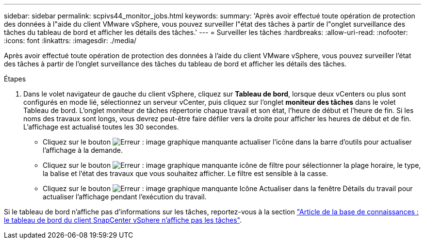 ---
sidebar: sidebar 
permalink: scpivs44_monitor_jobs.html 
keywords:  
summary: 'Après avoir effectué toute opération de protection des données à l"aide du client VMware vSphere, vous pouvez surveiller l"état des tâches à partir de l"onglet surveillance des tâches du tableau de bord et afficher les détails des tâches.' 
---
= Surveiller les tâches
:hardbreaks:
:allow-uri-read: 
:nofooter: 
:icons: font
:linkattrs: 
:imagesdir: ./media/


[role="lead"]
Après avoir effectué toute opération de protection des données à l'aide du client VMware vSphere, vous pouvez surveiller l'état des tâches à partir de l'onglet surveillance des tâches du tableau de bord et afficher les détails des tâches.

.Étapes
. Dans le volet navigateur de gauche du client vSphere, cliquez sur *Tableau de bord*, lorsque deux vCenters ou plus sont configurés en mode lié, sélectionnez un serveur vCenter, puis cliquez sur l'onglet *moniteur des tâches* dans le volet Tableau de bord.
L'onglet moniteur de tâches répertorie chaque travail et son état, l'heure de début et l'heure de fin. Si les noms des travaux sont longs, vous devrez peut-être faire défiler vers la droite pour afficher les heures de début et de fin. L'affichage est actualisé toutes les 30 secondes.
+
** Cliquez sur le bouton image:scpivs44_image36.png["Erreur : image graphique manquante"] actualiser l'icône dans la barre d'outils pour actualiser l'affichage à la demande.
** Cliquez sur le bouton image:scpivs44_image41.png["Erreur : image graphique manquante"] icône de filtre pour sélectionner la plage horaire, le type, la balise et l'état des travaux que vous souhaitez afficher. Le filtre est sensible à la casse.
** Cliquez sur le bouton image:scpivs44_image36.png["Erreur : image graphique manquante"] Icône Actualiser dans la fenêtre Détails du travail pour actualiser l'affichage pendant l'exécution du travail.




Si le tableau de bord n'affiche pas d'informations sur les tâches, reportez-vous à la section https://kb.netapp.com/Advice_and_Troubleshooting/Data_Protection_and_Security/SnapCenter/SnapCenter_vSphere_web_client_dashboard_does_not_display_jobs["Article de la base de connaissances : le tableau de bord du client SnapCenter vSphere n'affiche pas les tâches"^].
